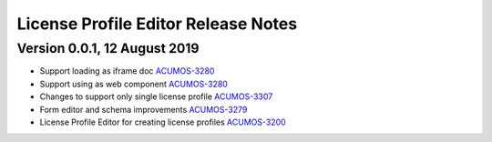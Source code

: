 .. ===============LICENSE_START================================================
.. Acumos CC-BY-4.0
.. ============================================================================
.. Copyright (C) 2019 Nordix Foundation
.. ============================================================================
.. This Acumos documentation file is distributed by Nordix Foundation.
.. under the Creative Commons Attribution 4.0 International License
.. (the "License");
.. you may not use this file except in compliance with the License.
.. You may obtain a copy of the License at
..
..      http://creativecommons.org/licenses/by/4.0
..
.. This file is distributed on an "AS IS" BASIS,
.. WITHOUT WARRANTIES OR CONDITIONS OF ANY KIND, either express or implied.
.. See the License for the specific language governing permissions and
.. limitations under the License.
.. ===============LICENSE_END==================================================
..

============================================
License Profile Editor Release Notes
============================================

Version 0.0.1, 12 August 2019
-----------------------------

* Support loading as iframe doc `ACUMOS-3280 <https://jira.acumos.org/browse/ACUMOS-3280>`_
* Support using as web component `ACUMOS-3280 <https://jira.acumos.org/browse/ACUMOS-3280>`_
* Changes to support only single license profile `ACUMOS-3307 <https://jira.acumos.org/browse/ACUMOS-3307>`_
* Form editor and schema improvements `ACUMOS-3279 <https://jira.acumos.org/browse/ACUMOS-3279>`_
* License Profile Editor for creating license profiles `ACUMOS-3200 <https://jira.acumos.org/browse/ACUMOS-3200>`_
